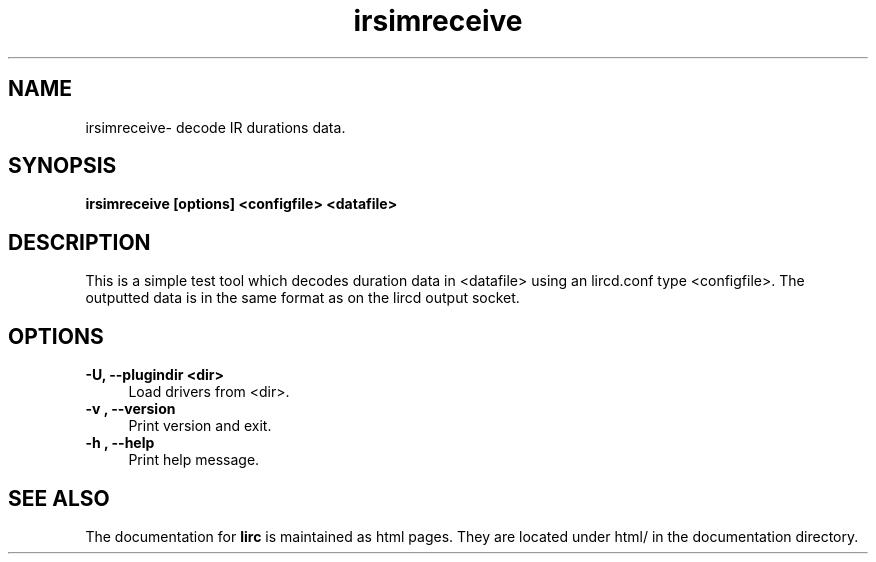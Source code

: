 .TH irsimreceive "1" "Last change: Nov 2014" "irsimreceive @version@" "User Commands"
.SH NAME
irsimreceive- decode IR durations data.
.SH SYNOPSIS
.B irsimreceive [options]  <configfile>  <datafile>

.SH DESCRIPTION
This is a simple test tool which decodes duration data in <datafile>
using an lircd.conf type <configfile>. The outputted data is
in the same format as on the lircd output socket.

.SH OPTIONS
.TP 4
.B -U, --plugindir <dir>
Load drivers from <dir>.

.TP 4
.B -v , --version
Print version and exit.

.TP 4
.B -h , --help
Print help message.

.SH "SEE ALSO"
The documentation for
.B lirc
is maintained as html pages. They are located under html/ in the
documentation directory.
